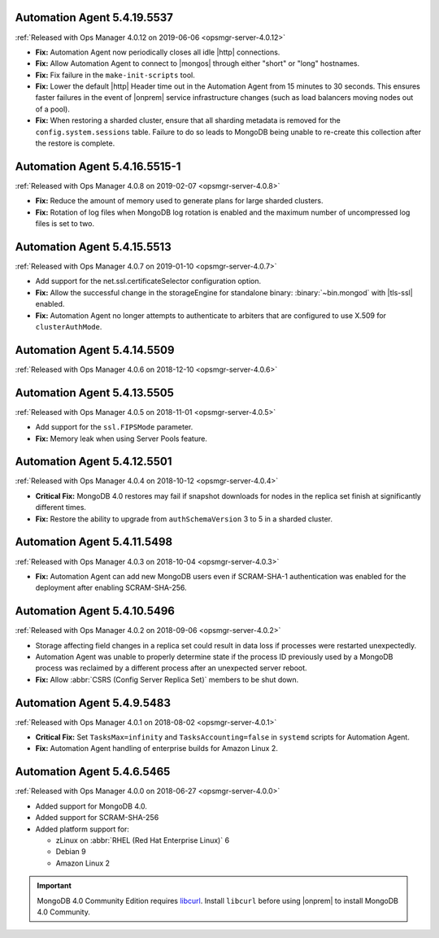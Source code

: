 .. _automation-5.4.19.5537:

Automation Agent 5.4.19.5537
----------------------------

:ref:`Released with Ops Manager 4.0.12 on 2019-06-06 <opsmgr-server-4.0.12>`

- **Fix:** Automation Agent now periodically closes all idle |http|
  connections.

- **Fix:** Allow Automation Agent to connect to |mongos| through either
  "short" or "long" hostnames.

- **Fix:** Fix failure in the ``make-init-scripts`` tool.

- **Fix:** Lower the default |http| Header time out in the Automation
  Agent from 15 minutes to 30 seconds. This ensures faster failures
  in the event of |onprem| service infrastructure changes (such as
  load balancers moving nodes out of a pool).

- **Fix:** When restoring a sharded cluster, ensure that all sharding
  metadata is removed for the ``config.system.sessions`` table. Failure
  to do so leads to MongoDB being unable to re-create this collection
  after the restore is complete.

.. _automation-5.4.16.5515-1:

Automation Agent 5.4.16.5515-1
------------------------------

:ref:`Released with Ops Manager 4.0.8 on 2019-02-07 <opsmgr-server-4.0.8>`

- **Fix:** Reduce the amount of memory used to generate plans for large
  sharded clusters.

- **Fix:** Rotation of log files when MongoDB log rotation is
  enabled and the maximum number of uncompressed log files is set to
  two.

.. _automation-5.4.15.5513:

Automation Agent 5.4.15.5513
----------------------------

:ref:`Released with Ops Manager 4.0.7 on 2019-01-10 <opsmgr-server-4.0.7>`

- Add support for the net.ssl.certificateSelector configuration option.

- **Fix:** Allow the successful change in the storageEngine for
  standalone binary: :binary:`~bin.mongod` with |tls-ssl| enabled.

- **Fix:** Automation Agent no longer attempts to authenticate to
  arbiters that are configured to use X.509 for ``clusterAuthMode``.

.. _automation-5.4.14.5509:

Automation Agent 5.4.14.5509
----------------------------

:ref:`Released with Ops Manager 4.0.6 on 2018-12-10 <opsmgr-server-4.0.6>`

.. _automation-5.4.13.5505:

Automation Agent 5.4.13.5505
----------------------------

:ref:`Released with Ops Manager 4.0.5 on 2018-11-01 <opsmgr-server-4.0.5>`

- Add support for the ``ssl.FIPSMode`` parameter.

- **Fix:** Memory leak when using Server Pools feature.

.. _automation-5.4.12.5501:

Automation Agent 5.4.12.5501
----------------------------

:ref:`Released with Ops Manager 4.0.4 on 2018-10-12 <opsmgr-server-4.0.4>`

- **Critical Fix:** MongoDB 4.0 restores may fail if snapshot
  downloads for nodes in the replica set finish at significantly
  different times.

- **Fix:** Restore the ability to upgrade from ``authSchemaVersion`` 3
  to 5 in a sharded cluster.

.. _automation-5.4.11.5498:

Automation Agent 5.4.11.5498
----------------------------

:ref:`Released with Ops Manager 4.0.3 on 2018-10-04 <opsmgr-server-4.0.3>`

- **Fix:** Automation Agent can add new MongoDB users even if
  SCRAM-SHA-1 authentication was enabled for the deployment after
  enabling SCRAM-SHA-256.

.. _automation-5.4.10.5496:

Automation Agent 5.4.10.5496
----------------------------

:ref:`Released with Ops Manager 4.0.2 on 2018-09-06 <opsmgr-server-4.0.2>`

- Storage affecting field changes in a replica set could result in
  data loss if processes were restarted unexpectedly.

- Automation Agent was unable to properly determine state if
  the process ID previously used by a MongoDB process was reclaimed by
  a different process after an unexpected server reboot.

- **Fix:** Allow :abbr:`CSRS (Config Server Replica Set)` members to
  be shut down.

.. _automation-5.4.9.5483:

Automation Agent 5.4.9.5483
---------------------------

:ref:`Released with Ops Manager 4.0.1 on 2018-08-02 <opsmgr-server-4.0.1>`

- **Critical Fix:** Set ``TasksMax=infinity`` and
  ``TasksAccounting=false`` in ``systemd`` scripts for
  Automation Agent.

- **Fix:** Automation Agent handling of enterprise builds for
  Amazon Linux 2.

.. _automation-5.4.6.5465:

Automation Agent 5.4.6.5465
---------------------------

:ref:`Released with Ops Manager 4.0.0 on 2018-06-27 <opsmgr-server-4.0.0>`

- Added support for MongoDB 4.0.
- Added support for SCRAM-SHA-256
- Added platform support for:

  - zLinux on :abbr:`RHEL (Red Hat Enterprise Linux)` 6
  - Debian 9
  - Amazon Linux 2

.. important::

   MongoDB 4.0 Community Edition requires
   `libcurl <https://curl.haxx.se/libcurl/>`__. Install ``libcurl``
   before using |onprem| to install MongoDB 4.0 Community.
